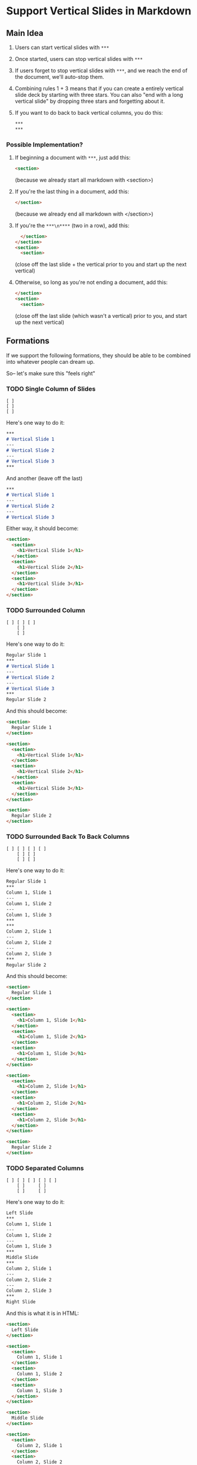

* Support Vertical Slides in Markdown

** Main Idea

   1. Users can start vertical slides with =***=
   2. Once started, users can stop vertical slides with =***=
   3. If users forget to stop vertical slides with =***=, and we reach
      the end of the document, we'll auto-stop them.
   4. Combining rules 1 + 3 means that if you can create a entirely
      vertical slide deck by starting with three stars. You can also
      "end with a long vertical slide" by dropping three stars and
      forgetting about it.
   5. If you want to do back to back vertical columns, you do this:
      #+BEGIN_SRC markdown
        ,***
        ,***
      #+END_SRC


*** Possible Implementation?

    1. If beginning a document with =***=, just add this:

       #+BEGIN_SRC html
         <section>
       #+END_SRC

       (because we already start all markdown with <section>)

    2. If you're the last thing in a document, add this:

       #+BEGIN_SRC html
         </section>
       #+END_SRC

       (because we already end all markdown with </section>)

    3. If you're the =***\n****= (two in a row), add this:

       #+BEGIN_SRC html
           </section>
         </section>
         <section>
           <section>
       #+END_SRC

       (close off the last slide + the vertical prior to you and
       start up the next vertical)

    4. Otherwise, so long as you're not ending a document, add this:

       #+BEGIN_SRC html
         </section>
         <section>
           <section>
       #+END_SRC

       (close off the last slide (which wasn't a vertical) prior to
       you, and start up the next vertical)

** Formations

   If we support the following formations, they should be able to be
   combined into whatever people can dream up.

   So-- let's make sure this "feels right"

*** TODO Single Column of Slides

#+BEGIN_SRC text
  [ ]
  [ ]
  [ ]
#+END_SRC

Here's one way to do it:

#+BEGIN_SRC markdown
  ***
  # Vertical Slide 1
  ---
  # Vertical Slide 2
  ---
  # Vertical Slide 3
  ***
#+END_SRC

And another (leave off the last)

#+BEGIN_SRC markdown
  ***
  # Vertical Slide 1
  ---
  # Vertical Slide 2
  ---
  # Vertical Slide 3
#+END_SRC

Either way, it should become:

#+BEGIN_SRC html
  <section>
    <section>
      <h1>Vertical Slide 1</h1>
    </section>
    <section>
      <h1>Vertical Slide 2</h1>
    </section>
    <section>
      <h1>Vertical Slide 3</h1>
    </section>
  </section>
#+END_SRC

*** TODO Surrounded Column

#+BEGIN_SRC text
  [ ] [ ] [ ]
      [ ]
      [ ]
#+END_SRC

Here's one way to do it:

#+BEGIN_SRC markdown
  Regular Slide 1
  ***
  # Vertical Slide 1
  ---
  # Vertical Slide 2
  ---
  # Vertical Slide 3
  ***
  Regular Slide 2
#+END_SRC

And this should become:

#+BEGIN_SRC html
  <section>
    Regular Slide 1
  </section>

  <section>
    <section>
      <h1>Vertical Slide 1</h1>
    </section>
    <section>
      <h1>Vertical Slide 2</h1>
    </section>
    <section>
      <h1>Vertical Slide 3</h1>
    </section>
  </section>

  <section>
    Regular Slide 2
  </section>
#+END_SRC

*** TODO Surrounded Back To Back Columns

#+BEGIN_SRC text
  [ ] [ ] [ ] [ ]
      [ ] [ ]
      [ ] [ ]
#+END_SRC

Here's one way to do it:

#+BEGIN_SRC markdown
  Regular Slide 1
  ***
  Column 1, Slide 1
  ---
  Column 1, Slide 2
  ---
  Column 1, Slide 3
  ***
  ***
  Column 2, Slide 1
  ---
  Column 2, Slide 2
  ---
  Column 2, Slide 3
  ***
  Regular Slide 2
#+END_SRC

And this should become:

#+BEGIN_SRC html
  <section>
    Regular Slide 1
  </section>

  <section>
    <section>
      <h1>Column 1, Slide 1</h1>
    </section>
    <section>
      <h1>Column 1, Slide 2</h1>
    </section>
    <section>
      <h1>Column 1, Slide 3</h1>
    </section>
  </section>

  <section>
    <section>
      <h1>Column 2, Slide 1</h1>
    </section>
    <section>
      <h1>Column 2, Slide 2</h1>
    </section>
    <section>
      <h1>Column 2, Slide 3</h1>
    </section>
  </section>

  <section>
    Regular Slide 2
  </section>
#+END_SRC

*** TODO Separated Columns

#+BEGIN_SRC text
  [ ] [ ] [ ] [ ] [ ]
      [ ]     [ ]
      [ ]     [ ]
#+END_SRC

Here's one way to do it:

#+BEGIN_SRC markdown
  Left Slide
  ***
  Column 1, Slide 1
  ---
  Column 1, Slide 2
  ---
  Column 1, Slide 3
  ***
  Middle Slide
  ***
  Column 2, Slide 1
  ---
  Column 2, Slide 2
  ---
  Column 2, Slide 3
  ***
  Right Slide
#+END_SRC

And this is what it is in HTML:

#+BEGIN_SRC html
  <section>
    Left Slide
  </section>

  <section>
    <section>
      Column 1, Slide 1
    </section>
    <section>
      Column 1, Slide 2
    </section>
    <section>
      Column 1, Slide 3
    </section>
  </section>

  <section>
    Middle Slide
  </section>

  <section>
    <section>
      Column 2, Slide 1
    </section>
    <section>
      Column 2, Slide 2
    </section>
    <section>
      Column 2, Slide 3
    </section>
  </section>

  <section>
    Right Slide
  </section>
#+END_SRC
*** All Vertical All The Time

#+BEGIN_SRC text
  [ ] [ ] [ ]
  [ ] [ ] [ ]
  [ ] [ ] [ ]
#+END_SRC


Here's one way to do it:

#+BEGIN_SRC markdown
  ***
  # Column 1, Slide 1
  ---
  # Column 1, Slide 2
  ---
  # Column 1, Slide 3
  ***
  ***
  # Column 2, Slide 1
  ---
  # Column 2, Slide 2
  ---
  # Column 2, Slide 3
  ***
  ***
  # Column 3, Slide 1
  ---
  # Column 3, Slide 2
  ---
  # Column 3, Slide 3
  ***
#+END_SRC

And another (leave off the last)

#+BEGIN_SRC markdown
  ***
  # Column 1, Slide 1
  ---
  # Column 1, Slide 2
  ---
  # Column 1, Slide 3
  ***
  ***
  # Column 2, Slide 1
  ---
  # Column 2, Slide 2
  ---
  # Column 2, Slide 3
  ***
  ***
  # Column 3, Slide 1
  ---
  # Column 3, Slide 2
  ---
  # Column 3, Slide 3
#+END_SRC

And here's the HTML:

#+BEGIN_SRC html
  <section>
    <section>
      Column 1, Slide 1
    </section>
    <section>
      Column 1, Slide 2
    </section>
    <section>
      Column 1, Slide 3
    </section>
  </section>

  <section>
    <section>
      Column 2, Slide 1
    </section>
    <section>
      Column 2, Slide 2
    </section>
    <section>
      Column 2, Slide 3
    </section>
  </section>

  <section>
    <section>
      Column 3, Slide 1
    </section>
    <section>
      Column 3, Slide 2
    </section>
    <section>
      Column 3, Slide 3
    </section>
  </section>
#+END_SRC
** Next Steps

   Write out all of the assumed formulations as html and save it as a
   "slides.html," then generate a presentation and see that it works.

   If that's true.. then write up feature specs for these

   And once that's done.. start doing the implementation via features.

   If the features look good, then write out meaningful specs for the
   parser.
